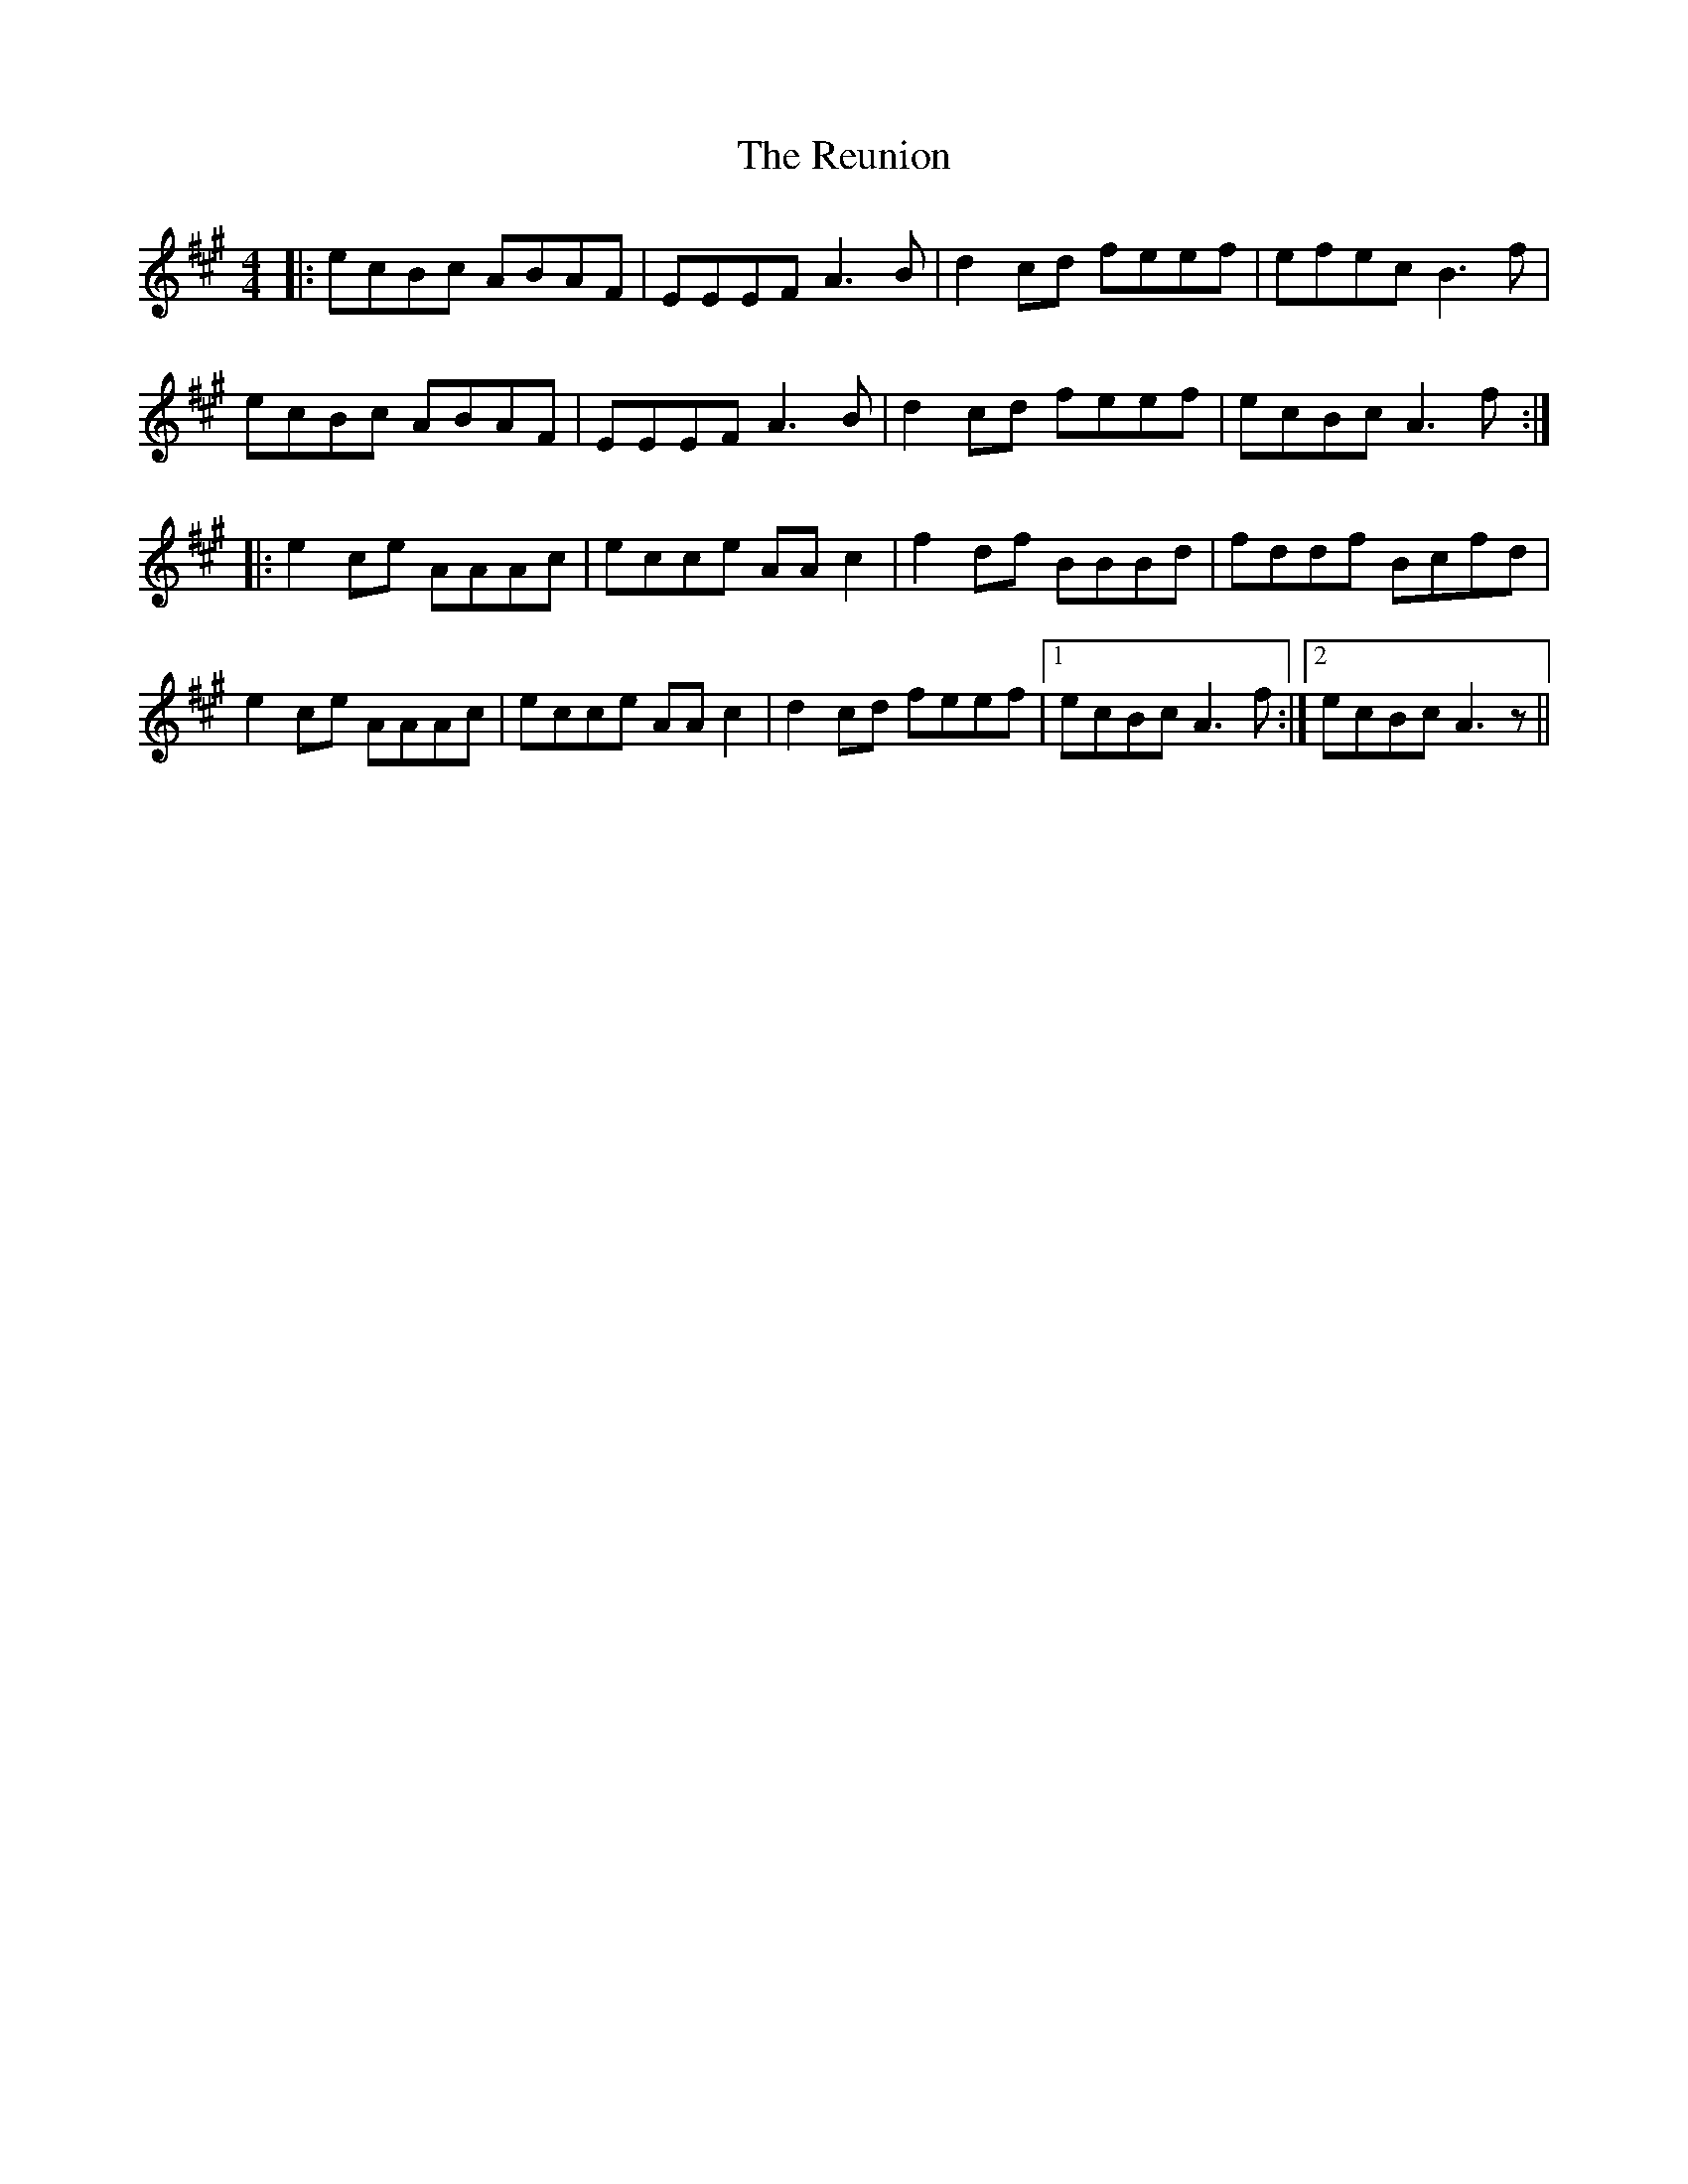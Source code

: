 X: 34365
T: Reunion, The
R: reel
M: 4/4
K: Amajor
|:ecBc ABAF|EEEF A3 B|d2 cd feef|efec B3 f|
ecBc ABAF|EEEF A3 B|d2 cd feef|ecBc A3 f:|
|:e2 ce AAAc|ecce AA c2|f2 df BBBd|fddf Bcfd|
e2 ce AAAc|ecce AA c2|d2 cd feef|1 ecBc A3 f:|2 ecBc A3 z||

